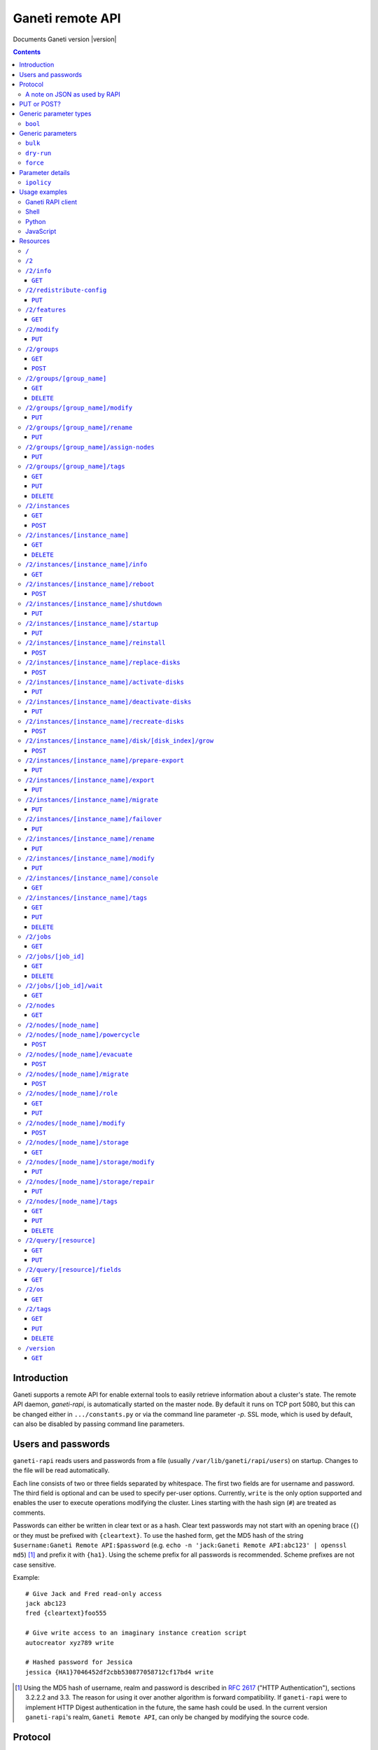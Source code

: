 Ganeti remote API
=================

Documents Ganeti version |version|

.. contents::

Introduction
------------

Ganeti supports a remote API for enable external tools to easily
retrieve information about a cluster's state. The remote API daemon,
*ganeti-rapi*, is automatically started on the master node. By default
it runs on TCP port 5080, but this can be changed either in
``.../constants.py`` or via the command line parameter *-p*. SSL mode,
which is used by default, can also be disabled by passing command line
parameters.


Users and passwords
-------------------

``ganeti-rapi`` reads users and passwords from a file (usually
``/var/lib/ganeti/rapi/users``) on startup. Changes to the file will be
read automatically.

Each line consists of two or three fields separated by whitespace. The
first two fields are for username and password. The third field is
optional and can be used to specify per-user options. Currently,
``write`` is the only option supported and enables the user to execute
operations modifying the cluster. Lines starting with the hash sign
(``#``) are treated as comments.

Passwords can either be written in clear text or as a hash. Clear text
passwords may not start with an opening brace (``{``) or they must be
prefixed with ``{cleartext}``. To use the hashed form, get the MD5 hash
of the string ``$username:Ganeti Remote API:$password`` (e.g. ``echo -n
'jack:Ganeti Remote API:abc123' | openssl md5``) [#pwhash]_ and prefix
it with ``{ha1}``. Using the scheme prefix for all passwords is
recommended. Scheme prefixes are not case sensitive.

Example::

  # Give Jack and Fred read-only access
  jack abc123
  fred {cleartext}foo555

  # Give write access to an imaginary instance creation script
  autocreator xyz789 write

  # Hashed password for Jessica
  jessica {HA1}7046452df2cbb530877058712cf17bd4 write


.. [#pwhash] Using the MD5 hash of username, realm and password is
   described in :rfc:`2617` ("HTTP Authentication"), sections 3.2.2.2
   and 3.3. The reason for using it over another algorithm is forward
   compatibility. If ``ganeti-rapi`` were to implement HTTP Digest
   authentication in the future, the same hash could be used.
   In the current version ``ganeti-rapi``'s realm, ``Ganeti Remote
   API``, can only be changed by modifying the source code.


Protocol
--------

The protocol used is JSON_ over HTTP designed after the REST_ principle.
HTTP Basic authentication as per :rfc:`2617` is supported.

.. _JSON: http://www.json.org/
.. _REST: http://en.wikipedia.org/wiki/Representational_State_Transfer

HTTP requests with a body (e.g. ``PUT`` or ``POST``) require the request
header ``Content-type`` be set to ``application/json`` (see :rfc:`2616`
(HTTP/1.1), section 7.2.1).


A note on JSON as used by RAPI
++++++++++++++++++++++++++++++

JSON_ as used by Ganeti RAPI does not conform to the specification in
:rfc:`4627`. Section 2 defines a JSON text to be either an object
(``{"key": "value", …}``) or an array (``[1, 2, 3, …]``). In violation
of this RAPI uses plain strings (``"master-candidate"``, ``"1234"``) for
some requests or responses. Changing this now would likely break
existing clients and cause a lot of trouble.

.. highlight:: ruby

Unlike Python's `JSON encoder and decoder
<http://docs.python.org/library/json.html>`_, other programming
languages or libraries may only provide a strict implementation, not
allowing plain values. For those, responses can usually be wrapped in an
array whose first element is then used, e.g. the response ``"1234"``
becomes ``["1234"]``. This works equally well for more complex values.
Example in Ruby::

  require "json"

  # Insert code to get response here
  response = "\"1234\""

  decoded = JSON.parse("[#{response}]").first

Short of modifying the encoder to allow encoding to a less strict
format, requests will have to be formatted by hand. Newer RAPI requests
already use a dictionary as their input data and shouldn't cause any
problems.


PUT or POST?
------------

According to :rfc:`2616` the main difference between PUT and POST is
that POST can create new resources but PUT can only create the resource
the URI was pointing to on the PUT request.

Unfortunately, due to historic reasons, the Ganeti RAPI library is not
consistent with this usage, so just use the methods as documented below
for each resource.

For more details have a look in the source code at
``lib/rapi/rlib2.py``.


Generic parameter types
-----------------------

A few generic refered parameter types and the values they allow.

``bool``
++++++++

A boolean option will accept ``1`` or ``0`` as numbers but not
i.e. ``True`` or ``False``.

Generic parameters
------------------

A few parameter mean the same thing across all resources which implement
it.

``bulk``
++++++++

Bulk-mode means that for the resources which usually return just a list
of child resources (e.g. ``/2/instances`` which returns just instance
names), the output will instead contain detailed data for all these
subresources. This is more efficient than query-ing the sub-resources
themselves.

``dry-run``
+++++++++++

The boolean *dry-run* argument, if provided and set, signals to Ganeti
that the job should not be executed, only the pre-execution checks will
be done.

This is useful in trying to determine (without guarantees though, as in
the meantime the cluster state could have changed) if the operation is
likely to succeed or at least start executing.

``force``
+++++++++++

Force operation to continue even if it will cause the cluster to become
inconsistent (e.g. because there are not enough master candidates).

Parameter details
-----------------

Some parameters are not straight forward, so we describe them in details
here.

.. _rapi-ipolicy:

``ipolicy``
+++++++++++

The instance policy specification is a dict with the following fields:

.. pyassert::

  constants.IPOLICY_ALL_KEYS == set([constants.ISPECS_MIN,
                                     constants.ISPECS_MAX,
                                     constants.ISPECS_STD,
                                     constants.IPOLICY_DTS,
                                     constants.IPOLICY_VCPU_RATIO,
                                     constants.IPOLICY_SPINDLE_RATIO])


.. pyassert::

  (set(constants.ISPECS_PARAMETER_TYPES.keys()) ==
   set([constants.ISPEC_MEM_SIZE,
        constants.ISPEC_DISK_SIZE,
        constants.ISPEC_DISK_COUNT,
        constants.ISPEC_CPU_COUNT,
        constants.ISPEC_NIC_COUNT]))

.. |ispec-min| replace:: :pyeval:`constants.ISPECS_MIN`
.. |ispec-max| replace:: :pyeval:`constants.ISPECS_MAX`
.. |ispec-std| replace:: :pyeval:`constants.ISPECS_STD`


|ispec-min|, |ispec-max|, |ispec-std|
  A sub- `dict` with the following fields, which sets the limit and standard
  values of the instances:

  :pyeval:`constants.ISPEC_MEM_SIZE`
    The size in MiB of the memory used
  :pyeval:`constants.ISPEC_DISK_SIZE`
    The size in MiB of the disk used
  :pyeval:`constants.ISPEC_DISK_COUNT`
    The numbers of disks used
  :pyeval:`constants.ISPEC_CPU_COUNT`
    The numbers of cpus used
  :pyeval:`constants.ISPEC_NIC_COUNT`
    The numbers of nics used
:pyeval:`constants.IPOLICY_DTS`
  A `list` of disk templates allowed for instances using this policy
:pyeval:`constants.IPOLICY_VCPU_RATIO`
  Maximum ratio of virtual to physical CPUs (`float`)
:pyeval:`constants.IPOLICY_SPINDLE_RATIO`
  Maximum ratio of instances to their node's ``spindle_count`` (`float`)

Usage examples
--------------

You can access the API using your favorite programming language as long
as it supports network connections.

Ganeti RAPI client
++++++++++++++++++

Ganeti includes a standalone RAPI client, ``lib/rapi/client.py``.

Shell
+++++

.. highlight:: sh

Using wget::

   wget -q -O - https://CLUSTERNAME:5080/2/info

or curl::

  curl https://CLUSTERNAME:5080/2/info


Python
++++++

.. highlight:: python

::

  import urllib2
  f = urllib2.urlopen('https://CLUSTERNAME:5080/2/info')
  print f.read()


JavaScript
++++++++++

.. warning:: While it's possible to use JavaScript, it poses several
   potential problems, including browser blocking request due to
   non-standard ports or different domain names. Fetching the data on
   the webserver is easier.

.. highlight:: javascript

::

  var url = 'https://CLUSTERNAME:5080/2/info';
  var info;
  var xmlreq = new XMLHttpRequest();
  xmlreq.onreadystatechange = function () {
    if (xmlreq.readyState != 4) return;
    if (xmlreq.status == 200) {
      info = eval("(" + xmlreq.responseText + ")");
      alert(info);
    } else {
      alert('Error fetching cluster info');
    }
    xmlreq = null;
  };
  xmlreq.open('GET', url, true);
  xmlreq.send(null);

Resources
---------

.. highlight:: javascript

``/``
+++++

The root resource. Has no function, but for legacy reasons the ``GET``
method is supported.

``/2``
++++++

Has no function, but for legacy reasons the ``GET`` method is supported.

``/2/info``
+++++++++++

Cluster information resource.

It supports the following commands: ``GET``.

``GET``
~~~~~~~

Returns cluster information.

Example::

  {
    "config_version": 2000000,
    "name": "cluster",
    "software_version": "2.0.0~beta2",
    "os_api_version": 10,
    "export_version": 0,
    "candidate_pool_size": 10,
    "enabled_hypervisors": [
      "fake"
    ],
    "hvparams": {
      "fake": {}
     },
    "default_hypervisor": "fake",
    "master": "node1.example.com",
    "architecture": [
      "64bit",
      "x86_64"
    ],
    "protocol_version": 20,
    "beparams": {
      "default": {
        "auto_balance": true,
        "vcpus": 1,
        "memory": 128
       }
      }
    }


``/2/redistribute-config``
++++++++++++++++++++++++++

Redistribute configuration to all nodes.

It supports the following commands: ``PUT``.

``PUT``
~~~~~~~

Redistribute configuration to all nodes. The result will be a job id.


``/2/features``
+++++++++++++++

``GET``
~~~~~~~

Returns a list of features supported by the RAPI server. Available
features:

.. pyassert::

  rlib2.ALL_FEATURES == set([rlib2._INST_CREATE_REQV1,
                             rlib2._INST_REINSTALL_REQV1,
                             rlib2._NODE_MIGRATE_REQV1,
                             rlib2._NODE_EVAC_RES1])

:pyeval:`rlib2._INST_CREATE_REQV1`
  Instance creation request data version 1 supported.
:pyeval:`rlib2._INST_REINSTALL_REQV1`
  Instance reinstall supports body parameters.
:pyeval:`rlib2._NODE_MIGRATE_REQV1`
  Whether migrating a node (``/2/nodes/[node_name]/migrate``) supports
  request body parameters.
:pyeval:`rlib2._NODE_EVAC_RES1`
  Whether evacuating a node (``/2/nodes/[node_name]/evacuate``) returns
  a new-style result (see resource description)


``/2/modify``
++++++++++++++++++++++++++++++++++++++++

Modifies cluster parameters.

Supports the following commands: ``PUT``.

``PUT``
~~~~~~~

Returns a job ID.

Body parameters:

.. opcode_params:: OP_CLUSTER_SET_PARAMS


``/2/groups``
+++++++++++++

The groups resource.

It supports the following commands: ``GET``, ``POST``.

``GET``
~~~~~~~

Returns a list of all existing node groups.

Example::

    [
      {
        "name": "group1",
        "uri": "\/2\/groups\/group1"
      },
      {
        "name": "group2",
        "uri": "\/2\/groups\/group2"
      }
    ]

If the optional bool *bulk* argument is provided and set to a true value
(i.e ``?bulk=1``), the output contains detailed information about node
groups as a list.

Returned fields: :pyeval:`utils.CommaJoin(sorted(rlib2.G_FIELDS))`

Example::

    [
      {
        "name": "group1",
        "node_cnt": 2,
        "node_list": [
          "node1.example.com",
          "node2.example.com"
        ],
        "uuid": "0d7d407c-262e-49af-881a-6a430034bf43"
      },
      {
        "name": "group2",
        "node_cnt": 1,
        "node_list": [
          "node3.example.com"
        ],
        "uuid": "f5a277e7-68f9-44d3-a378-4b25ecb5df5c"
      }
    ]

``POST``
~~~~~~~~

Creates a node group.

If the optional bool *dry-run* argument is provided, the job will not be
actually executed, only the pre-execution checks will be done.

Returns: a job ID that can be used later for polling.

Body parameters:

.. opcode_params:: OP_GROUP_ADD

Earlier versions used a parameter named ``name`` which, while still
supported, has been renamed to ``group_name``.


``/2/groups/[group_name]``
++++++++++++++++++++++++++

Returns information about a node group.

It supports the following commands: ``GET``, ``DELETE``.

``GET``
~~~~~~~

Returns information about a node group, similar to the bulk output from
the node group list.

Returned fields: :pyeval:`utils.CommaJoin(sorted(rlib2.G_FIELDS))`

``DELETE``
~~~~~~~~~~

Deletes a node group.

It supports the ``dry-run`` argument.


``/2/groups/[group_name]/modify``
+++++++++++++++++++++++++++++++++

Modifies the parameters of a node group.

Supports the following commands: ``PUT``.

``PUT``
~~~~~~~

Returns a job ID.

Body parameters:

.. opcode_params:: OP_GROUP_SET_PARAMS
   :exclude: group_name

Job result:

.. opcode_result:: OP_GROUP_SET_PARAMS


``/2/groups/[group_name]/rename``
+++++++++++++++++++++++++++++++++

Renames a node group.

Supports the following commands: ``PUT``.

``PUT``
~~~~~~~

Returns a job ID.

Body parameters:

.. opcode_params:: OP_GROUP_RENAME
   :exclude: group_name

Job result:

.. opcode_result:: OP_GROUP_RENAME


``/2/groups/[group_name]/assign-nodes``
+++++++++++++++++++++++++++++++++++++++

Assigns nodes to a group.

Supports the following commands: ``PUT``.

``PUT``
~~~~~~~

Returns a job ID. It supports the ``dry-run`` and ``force`` arguments.

Body parameters:

.. opcode_params:: OP_GROUP_ASSIGN_NODES
   :exclude: group_name, force, dry_run


``/2/groups/[group_name]/tags``
+++++++++++++++++++++++++++++++

Manages per-nodegroup tags.

Supports the following commands: ``GET``, ``PUT``, ``DELETE``.

``GET``
~~~~~~~

Returns a list of tags.

Example::

    ["tag1", "tag2", "tag3"]

``PUT``
~~~~~~~

Add a set of tags.

The request as a list of strings should be ``PUT`` to this URI. The
result will be a job id.

It supports the ``dry-run`` argument.


``DELETE``
~~~~~~~~~~

Delete a tag.

In order to delete a set of tags, the DELETE request should be addressed
to URI like::

    /tags?tag=[tag]&tag=[tag]

It supports the ``dry-run`` argument.


``/2/instances``
++++++++++++++++

The instances resource.

It supports the following commands: ``GET``, ``POST``.

``GET``
~~~~~~~

Returns a list of all available instances.

Example::

    [
      {
        "name": "web.example.com",
        "uri": "\/instances\/web.example.com"
      },
      {
        "name": "mail.example.com",
        "uri": "\/instances\/mail.example.com"
      }
    ]

If the optional bool *bulk* argument is provided and set to a true value
(i.e ``?bulk=1``), the output contains detailed information about
instances as a list.

Returned fields: :pyeval:`utils.CommaJoin(sorted(rlib2.I_FIELDS))`

Example::

    [
      {
         "status": "running",
         "disk_usage": 20480,
         "nic.bridges": [
           "xen-br0"
          ],
         "name": "web.example.com",
         "tags": ["tag1", "tag2"],
         "beparams": {
           "vcpus": 2,
           "memory": 512
         },
         "disk.sizes": [
             20480
         ],
         "pnode": "node1.example.com",
         "nic.macs": ["01:23:45:67:89:01"],
         "snodes": ["node2.example.com"],
         "disk_template": "drbd",
         "admin_state": true,
         "os": "debian-etch",
         "oper_state": true
      },
      ...
    ]


``POST``
~~~~~~~~

Creates an instance.

If the optional bool *dry-run* argument is provided, the job will not be
actually executed, only the pre-execution checks will be done. Query-ing
the job result will return, in both dry-run and normal case, the list of
nodes selected for the instance.

Returns: a job ID that can be used later for polling.

Body parameters:

``__version__`` (int, required)
  Must be ``1`` (older Ganeti versions used a different format for
  instance creation requests, version ``0``, but that format is no
  longer supported)

.. opcode_params:: OP_INSTANCE_CREATE

Earlier versions used parameters named ``name`` and ``os``. These have
been replaced by ``instance_name`` and ``os_type`` to match the
underlying opcode. The old names can still be used.

Job result:

.. opcode_result:: OP_INSTANCE_CREATE


``/2/instances/[instance_name]``
++++++++++++++++++++++++++++++++

Instance-specific resource.

It supports the following commands: ``GET``, ``DELETE``.

``GET``
~~~~~~~

Returns information about an instance, similar to the bulk output from
the instance list.

Returned fields: :pyeval:`utils.CommaJoin(sorted(rlib2.I_FIELDS))`

``DELETE``
~~~~~~~~~~

Deletes an instance.

It supports the ``dry-run`` argument.


``/2/instances/[instance_name]/info``
+++++++++++++++++++++++++++++++++++++++

It supports the following commands: ``GET``.

``GET``
~~~~~~~

Requests detailed information about the instance. An optional parameter,
``static`` (bool), can be set to return only static information from the
configuration without querying the instance's nodes. The result will be
a job id.


``/2/instances/[instance_name]/reboot``
+++++++++++++++++++++++++++++++++++++++

Reboots URI for an instance.

It supports the following commands: ``POST``.

``POST``
~~~~~~~~

Reboots the instance.

The URI takes optional ``type=soft|hard|full`` and
``ignore_secondaries=0|1`` parameters.

``type`` defines the reboot type. ``soft`` is just a normal reboot,
without terminating the hypervisor. ``hard`` means full shutdown
(including terminating the hypervisor process) and startup again.
``full`` is like ``hard`` but also recreates the configuration from
ground up as if you would have done a ``gnt-instance shutdown`` and
``gnt-instance start`` on it.

``ignore_secondaries`` is a bool argument indicating if we start the
instance even if secondary disks are failing.

It supports the ``dry-run`` argument.


``/2/instances/[instance_name]/shutdown``
+++++++++++++++++++++++++++++++++++++++++

Instance shutdown URI.

It supports the following commands: ``PUT``.

``PUT``
~~~~~~~

Shutdowns an instance.

It supports the ``dry-run`` argument.

.. opcode_params:: OP_INSTANCE_SHUTDOWN
   :exclude: instance_name, dry_run


``/2/instances/[instance_name]/startup``
++++++++++++++++++++++++++++++++++++++++

Instance startup URI.

It supports the following commands: ``PUT``.

``PUT``
~~~~~~~

Startup an instance.

The URI takes an optional ``force=1|0`` parameter to start the
instance even if secondary disks are failing.

It supports the ``dry-run`` argument.

``/2/instances/[instance_name]/reinstall``
++++++++++++++++++++++++++++++++++++++++++++++

Installs the operating system again.

It supports the following commands: ``POST``.

``POST``
~~~~~~~~

Returns a job ID.

Body parameters:

``os`` (string, required)
  Instance operating system.
``start`` (bool, defaults to true)
  Whether to start instance after reinstallation.
``osparams`` (dict)
  Dictionary with (temporary) OS parameters.

For backwards compatbility, this resource also takes the query
parameters ``os`` (OS template name) and ``nostartup`` (bool). New
clients should use the body parameters.


``/2/instances/[instance_name]/replace-disks``
++++++++++++++++++++++++++++++++++++++++++++++

Replaces disks on an instance.

It supports the following commands: ``POST``.

``POST``
~~~~~~~~

Returns a job ID.

Body parameters:

.. opcode_params:: OP_INSTANCE_REPLACE_DISKS
   :exclude: instance_name

Ganeti 2.4 and below used query parameters. Those are deprecated and
should no longer be used.


``/2/instances/[instance_name]/activate-disks``
+++++++++++++++++++++++++++++++++++++++++++++++

Activate disks on an instance.

It supports the following commands: ``PUT``.

``PUT``
~~~~~~~

Takes the bool parameter ``ignore_size``. When set ignore the recorded
size (useful for forcing activation when recorded size is wrong).


``/2/instances/[instance_name]/deactivate-disks``
+++++++++++++++++++++++++++++++++++++++++++++++++

Deactivate disks on an instance.

It supports the following commands: ``PUT``.

``PUT``
~~~~~~~

Takes no parameters.


``/2/instances/[instance_name]/recreate-disks``
+++++++++++++++++++++++++++++++++++++++++++++++++

Recreate disks of an instance. Supports the following commands:
``POST``.

``POST``
~~~~~~~~

Returns a job ID.

Body parameters:

.. opcode_params:: OP_INSTANCE_RECREATE_DISKS
   :exclude: instance_name


``/2/instances/[instance_name]/disk/[disk_index]/grow``
+++++++++++++++++++++++++++++++++++++++++++++++++++++++

Grows one disk of an instance.

Supports the following commands: ``POST``.

``POST``
~~~~~~~~

Returns a job ID.

Body parameters:

.. opcode_params:: OP_INSTANCE_GROW_DISK
   :exclude: instance_name, disk


``/2/instances/[instance_name]/prepare-export``
+++++++++++++++++++++++++++++++++++++++++++++++++

Prepares an export of an instance.

It supports the following commands: ``PUT``.

``PUT``
~~~~~~~

Takes one parameter, ``mode``, for the export mode. Returns a job ID.


``/2/instances/[instance_name]/export``
+++++++++++++++++++++++++++++++++++++++++++++++++

Exports an instance.

It supports the following commands: ``PUT``.

``PUT``
~~~~~~~

Returns a job ID.

Body parameters:

.. opcode_params:: OP_BACKUP_EXPORT
   :exclude: instance_name
   :alias: target_node=destination


``/2/instances/[instance_name]/migrate``
++++++++++++++++++++++++++++++++++++++++

Migrates an instance.

Supports the following commands: ``PUT``.

``PUT``
~~~~~~~

Returns a job ID.

Body parameters:

.. opcode_params:: OP_INSTANCE_MIGRATE
   :exclude: instance_name, live


``/2/instances/[instance_name]/failover``
+++++++++++++++++++++++++++++++++++++++++

Does a failover of an instance.

Supports the following commands: ``PUT``.

``PUT``
~~~~~~~

Returns a job ID.

Body parameters:

.. opcode_params:: OP_INSTANCE_FAILOVER
   :exclude: instance_name


``/2/instances/[instance_name]/rename``
++++++++++++++++++++++++++++++++++++++++

Renames an instance.

Supports the following commands: ``PUT``.

``PUT``
~~~~~~~

Returns a job ID.

Body parameters:

.. opcode_params:: OP_INSTANCE_RENAME
   :exclude: instance_name

Job result:

.. opcode_result:: OP_INSTANCE_RENAME


``/2/instances/[instance_name]/modify``
++++++++++++++++++++++++++++++++++++++++

Modifies an instance.

Supports the following commands: ``PUT``.

``PUT``
~~~~~~~

Returns a job ID.

Body parameters:

.. opcode_params:: OP_INSTANCE_SET_PARAMS
   :exclude: instance_name

Job result:

.. opcode_result:: OP_INSTANCE_SET_PARAMS


``/2/instances/[instance_name]/console``
++++++++++++++++++++++++++++++++++++++++

Request information for connecting to instance's console.

Supports the following commands: ``GET``.

``GET``
~~~~~~~

Returns a dictionary containing information about the instance's
console. Contained keys:

.. pyassert::

   constants.CONS_ALL == frozenset([
     constants.CONS_MESSAGE,
     constants.CONS_SSH,
     constants.CONS_VNC,
     constants.CONS_SPICE,
     ])

``instance``
  Instance name.
``kind``
  Console type, one of :pyeval:`constants.CONS_SSH`,
  :pyeval:`constants.CONS_VNC`, :pyeval:`constants.CONS_SPICE`
  or :pyeval:`constants.CONS_MESSAGE`.
``message``
  Message to display (:pyeval:`constants.CONS_MESSAGE` type only).
``host``
  Host to connect to (:pyeval:`constants.CONS_SSH`,
  :pyeval:`constants.CONS_VNC` or :pyeval:`constants.CONS_SPICE` only).
``port``
  TCP port to connect to (:pyeval:`constants.CONS_VNC` or
  :pyeval:`constants.CONS_SPICE` only).
``user``
  Username to use (:pyeval:`constants.CONS_SSH` only).
``command``
  Command to execute on machine (:pyeval:`constants.CONS_SSH` only)
``display``
  VNC display number (:pyeval:`constants.CONS_VNC` only).


``/2/instances/[instance_name]/tags``
+++++++++++++++++++++++++++++++++++++

Manages per-instance tags.

It supports the following commands: ``GET``, ``PUT``, ``DELETE``.

``GET``
~~~~~~~

Returns a list of tags.

Example::

    ["tag1", "tag2", "tag3"]

``PUT``
~~~~~~~

Add a set of tags.

The request as a list of strings should be ``PUT`` to this URI. The
result will be a job id.

It supports the ``dry-run`` argument.


``DELETE``
~~~~~~~~~~

Delete a tag.

In order to delete a set of tags, the DELETE request should be addressed
to URI like::

    /tags?tag=[tag]&tag=[tag]

It supports the ``dry-run`` argument.


``/2/jobs``
+++++++++++

The ``/2/jobs`` resource.

It supports the following commands: ``GET``.

``GET``
~~~~~~~

Returns a dictionary of jobs.

Returns: a dictionary with jobs id and uri.

If the optional bool *bulk* argument is provided and set to a true value
(i.e. ``?bulk=1``), the output contains detailed information about jobs
as a list.

Returned fields for bulk requests (unlike other bulk requests, these
fields are not the same as for per-job requests):
:pyeval:`utils.CommaJoin(sorted(rlib2.J_FIELDS_BULK))`

``/2/jobs/[job_id]``
++++++++++++++++++++


Individual job URI.

It supports the following commands: ``GET``, ``DELETE``.

``GET``
~~~~~~~

Returns a dictionary with job parameters, containing the fields
:pyeval:`utils.CommaJoin(sorted(rlib2.J_FIELDS))`.

The result includes:

- id: job ID as a number
- status: current job status as a string
- ops: involved OpCodes as a list of dictionaries for each opcodes in
  the job
- opstatus: OpCodes status as a list
- opresult: OpCodes results as a list

For a successful opcode, the ``opresult`` field corresponding to it will
contain the raw result from its :term:`LogicalUnit`. In case an opcode
has failed, its element in the opresult list will be a list of two
elements:

- first element the error type (the Ganeti internal error name)
- second element a list of either one or two elements:

  - the first element is the textual error description
  - the second element, if any, will hold an error classification

The error classification is most useful for the ``OpPrereqError``
error type - these errors happen before the OpCode has started
executing, so it's possible to retry the OpCode without side
effects. But whether it make sense to retry depends on the error
classification:

.. pyassert::

   errors.ECODE_ALL == set([errors.ECODE_RESOLVER, errors.ECODE_NORES,
     errors.ECODE_INVAL, errors.ECODE_STATE, errors.ECODE_NOENT,
     errors.ECODE_EXISTS, errors.ECODE_NOTUNIQUE, errors.ECODE_FAULT,
     errors.ECODE_ENVIRON])

:pyeval:`errors.ECODE_RESOLVER`
  Resolver errors. This usually means that a name doesn't exist in DNS,
  so if it's a case of slow DNS propagation the operation can be retried
  later.

:pyeval:`errors.ECODE_NORES`
  Not enough resources (iallocator failure, disk space, memory,
  etc.). If the resources on the cluster increase, the operation might
  succeed.

:pyeval:`errors.ECODE_INVAL`
  Wrong arguments (at syntax level). The operation will not ever be
  accepted unless the arguments change.

:pyeval:`errors.ECODE_STATE`
  Wrong entity state. For example, live migration has been requested for
  a down instance, or instance creation on an offline node. The
  operation can be retried once the resource has changed state.

:pyeval:`errors.ECODE_NOENT`
  Entity not found. For example, information has been requested for an
  unknown instance.

:pyeval:`errors.ECODE_EXISTS`
  Entity already exists. For example, instance creation has been
  requested for an already-existing instance.

:pyeval:`errors.ECODE_NOTUNIQUE`
  Resource not unique (e.g. MAC or IP duplication).

:pyeval:`errors.ECODE_FAULT`
  Internal cluster error. For example, a node is unreachable but not set
  offline, or the ganeti node daemons are not working, etc. A
  ``gnt-cluster verify`` should be run.

:pyeval:`errors.ECODE_ENVIRON`
  Environment error (e.g. node disk error). A ``gnt-cluster verify``
  should be run.

Note that in the above list, by entity we refer to a node or instance,
while by a resource we refer to an instance's disk, or NIC, etc.


``DELETE``
~~~~~~~~~~

Cancel a not-yet-started job.


``/2/jobs/[job_id]/wait``
+++++++++++++++++++++++++

``GET``
~~~~~~~

Waits for changes on a job. Takes the following body parameters in a
dict:

``fields``
  The job fields on which to watch for changes.

``previous_job_info``
  Previously received field values or None if not yet available.

``previous_log_serial``
  Highest log serial number received so far or None if not yet
  available.

Returns None if no changes have been detected and a dict with two keys,
``job_info`` and ``log_entries`` otherwise.


``/2/nodes``
++++++++++++

Nodes resource.

It supports the following commands: ``GET``.

``GET``
~~~~~~~

Returns a list of all nodes.

Example::

    [
      {
        "id": "node1.example.com",
        "uri": "\/nodes\/node1.example.com"
      },
      {
        "id": "node2.example.com",
        "uri": "\/nodes\/node2.example.com"
      }
    ]

If the optional bool *bulk* argument is provided and set to a true value
(i.e ``?bulk=1``), the output contains detailed information about nodes
as a list.

Returned fields: :pyeval:`utils.CommaJoin(sorted(rlib2.N_FIELDS))`

Example::

    [
      {
        "pinst_cnt": 1,
        "mfree": 31280,
        "mtotal": 32763,
        "name": "www.example.com",
        "tags": [],
        "mnode": 512,
        "dtotal": 5246208,
        "sinst_cnt": 2,
        "dfree": 5171712,
        "offline": false
      },
      ...
    ]

``/2/nodes/[node_name]``
+++++++++++++++++++++++++++++++++

Returns information about a node.

It supports the following commands: ``GET``.

Returned fields: :pyeval:`utils.CommaJoin(sorted(rlib2.N_FIELDS))`

``/2/nodes/[node_name]/powercycle``
+++++++++++++++++++++++++++++++++++

Powercycles a node. Supports the following commands: ``POST``.

``POST``
~~~~~~~~

Returns a job ID.


``/2/nodes/[node_name]/evacuate``
+++++++++++++++++++++++++++++++++

Evacuates instances off a node.

It supports the following commands: ``POST``.

``POST``
~~~~~~~~

Returns a job ID. The result of the job will contain the IDs of the
individual jobs submitted to evacuate the node.

Body parameters:

.. opcode_params:: OP_NODE_EVACUATE
   :exclude: nodes

Up to and including Ganeti 2.4 query arguments were used. Those are no
longer supported. The new request can be detected by the presence of the
:pyeval:`rlib2._NODE_EVAC_RES1` feature string.

Job result:

.. opcode_result:: OP_NODE_EVACUATE


``/2/nodes/[node_name]/migrate``
+++++++++++++++++++++++++++++++++

Migrates all primary instances from a node.

It supports the following commands: ``POST``.

``POST``
~~~~~~~~

If no mode is explicitly specified, each instances' hypervisor default
migration mode will be used. Body parameters:

.. opcode_params:: OP_NODE_MIGRATE
   :exclude: node_name

The query arguments used up to and including Ganeti 2.4 are deprecated
and should no longer be used. The new request format can be detected by
the presence of the :pyeval:`rlib2._NODE_MIGRATE_REQV1` feature string.

Job result:

.. opcode_result:: OP_NODE_MIGRATE


``/2/nodes/[node_name]/role``
+++++++++++++++++++++++++++++

Manages node role.

It supports the following commands: ``GET``, ``PUT``.

The role is always one of the following:

  - drained
  - master-candidate
  - offline
  - regular

Note that the 'master' role is a special, and currently it can't be
modified via RAPI, only via the command line (``gnt-cluster
master-failover``).

``GET``
~~~~~~~

Returns the current node role.

Example::

    "master-candidate"

``PUT``
~~~~~~~

Change the node role.

The request is a string which should be PUT to this URI. The result will
be a job id.

It supports the bool ``force`` argument.


``/2/nodes/[node_name]/modify``
+++++++++++++++++++++++++++++++

Modifies the parameters of a node. Supports the following commands:
``POST``.

``POST``
~~~~~~~~

Returns a job ID.

Body parameters:

.. opcode_params:: OP_NODE_SET_PARAMS
   :exclude: node_name

Job result:

.. opcode_result:: OP_NODE_SET_PARAMS


``/2/nodes/[node_name]/storage``
++++++++++++++++++++++++++++++++

Manages storage units on the node.

``GET``
~~~~~~~

.. pyassert::

   constants.VALID_STORAGE_TYPES == set([constants.ST_FILE,
                                         constants.ST_LVM_PV,
                                         constants.ST_LVM_VG])

Requests a list of storage units on a node. Requires the parameters
``storage_type`` (one of :pyeval:`constants.ST_FILE`,
:pyeval:`constants.ST_LVM_PV` or :pyeval:`constants.ST_LVM_VG`) and
``output_fields``. The result will be a job id, using which the result
can be retrieved.

``/2/nodes/[node_name]/storage/modify``
+++++++++++++++++++++++++++++++++++++++

Modifies storage units on the node.

``PUT``
~~~~~~~

Modifies parameters of storage units on the node. Requires the
parameters ``storage_type`` (one of :pyeval:`constants.ST_FILE`,
:pyeval:`constants.ST_LVM_PV` or :pyeval:`constants.ST_LVM_VG`)
and ``name`` (name of the storage unit).  Parameters can be passed
additionally. Currently only :pyeval:`constants.SF_ALLOCATABLE` (bool)
is supported. The result will be a job id.

``/2/nodes/[node_name]/storage/repair``
+++++++++++++++++++++++++++++++++++++++

Repairs a storage unit on the node.

``PUT``
~~~~~~~

.. pyassert::

   constants.VALID_STORAGE_OPERATIONS == {
    constants.ST_LVM_VG: set([constants.SO_FIX_CONSISTENCY]),
    }

Repairs a storage unit on the node. Requires the parameters
``storage_type`` (currently only :pyeval:`constants.ST_LVM_VG` can be
repaired) and ``name`` (name of the storage unit). The result will be a
job id.

``/2/nodes/[node_name]/tags``
+++++++++++++++++++++++++++++

Manages per-node tags.

It supports the following commands: ``GET``, ``PUT``, ``DELETE``.

``GET``
~~~~~~~

Returns a list of tags.

Example::

    ["tag1", "tag2", "tag3"]

``PUT``
~~~~~~~

Add a set of tags.

The request as a list of strings should be PUT to this URI. The result
will be a job id.

It supports the ``dry-run`` argument.

``DELETE``
~~~~~~~~~~

Deletes tags.

In order to delete a set of tags, the DELETE request should be addressed
to URI like::

    /tags?tag=[tag]&tag=[tag]

It supports the ``dry-run`` argument.


``/2/query/[resource]``
+++++++++++++++++++++++

Requests resource information. Available fields can be found in man
pages and using ``/2/query/[resource]/fields``. The resource is one of
:pyeval:`utils.CommaJoin(constants.QR_VIA_RAPI)`. See the :doc:`query2
design document <design-query2>` for more details.

Supports the following commands: ``GET``, ``PUT``.

``GET``
~~~~~~~

Returns list of included fields and actual data. Takes a query parameter
named "fields", containing a comma-separated list of field names. Does
not support filtering.

``PUT``
~~~~~~~

Returns list of included fields and actual data. The list of requested
fields can either be given as the query parameter "fields" or as a body
parameter with the same name. The optional body parameter "filter" can
be given and must be either ``null`` or a list containing filter
operators.


``/2/query/[resource]/fields``
++++++++++++++++++++++++++++++

Request list of available fields for a resource. The resource is one of
:pyeval:`utils.CommaJoin(constants.QR_VIA_RAPI)`. See the
:doc:`query2 design document <design-query2>` for more details.

Supports the following commands: ``GET``.

``GET``
~~~~~~~

Returns a list of field descriptions for available fields. Takes an
optional query parameter named "fields", containing a comma-separated
list of field names.


``/2/os``
+++++++++

OS resource.

It supports the following commands: ``GET``.

``GET``
~~~~~~~

Return a list of all OSes.

Can return error 500 in case of a problem. Since this is a costly
operation for Ganeti 2.0, it is not recommended to execute it too often.

Example::

    ["debian-etch"]

``/2/tags``
+++++++++++

Manages cluster tags.

It supports the following commands: ``GET``, ``PUT``, ``DELETE``.

``GET``
~~~~~~~

Returns the cluster tags.

Example::

    ["tag1", "tag2", "tag3"]

``PUT``
~~~~~~~

Adds a set of tags.

The request as a list of strings should be PUT to this URI. The result
will be a job id.

It supports the ``dry-run`` argument.


``DELETE``
~~~~~~~~~~

Deletes tags.

In order to delete a set of tags, the DELETE request should be addressed
to URI like::

    /tags?tag=[tag]&tag=[tag]

It supports the ``dry-run`` argument.


``/version``
++++++++++++

The version resource.

This resource should be used to determine the remote API version and to
adapt clients accordingly.

It supports the following commands: ``GET``.

``GET``
~~~~~~~

Returns the remote API version. Ganeti 1.2 returned ``1`` and Ganeti 2.0
returns ``2``.

.. vim: set textwidth=72 :
.. Local Variables:
.. mode: rst
.. fill-column: 72
.. End:
